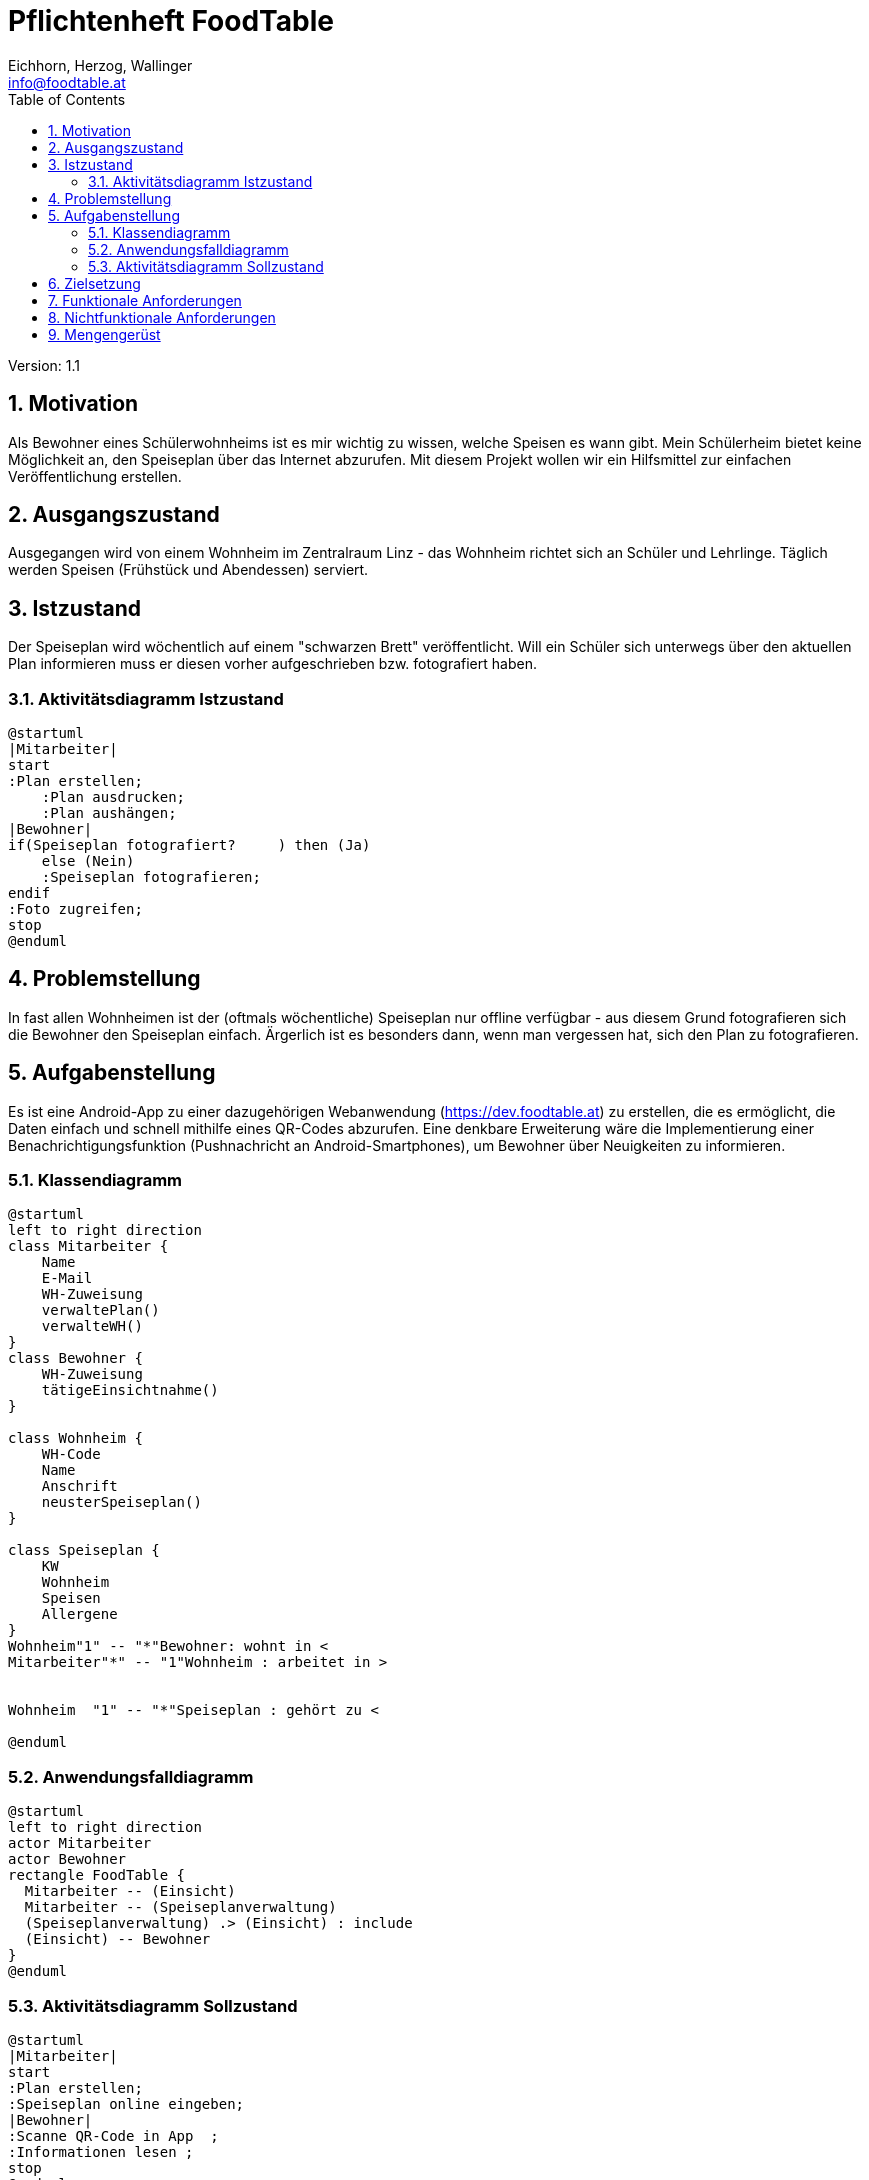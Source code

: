 = Pflichtenheft FoodTable
// Metadata
:author: Eichhorn, Herzog, Wallinger
:email: info@foodtable.at
:date: 2020-01-19
:revision: 1.1
// Settings
:source-highlighter: coderay
:icons: font
:sectnums:    // Nummerierung der Überschriften / section numbering
// Refs:
// :imagesdir: images
// :sourcedir-code: src/main/java/at/htl/jdbcprimer
// :sourcedir-test: src/test/java/at/htl/jdbcprimer
:toc:

Version: {revision}

++++
<link rel="stylesheet"  href="http://cdnjs.cloudflare.com/ajax/libs/font-awesome/4.7.0/css/font-awesome.min.css">
++++

== Motivation
Als Bewohner eines Schülerwohnheims ist es mir wichtig zu wissen, welche Speisen es wann gibt. Mein Schülerheim bietet
keine Möglichkeit an, den Speiseplan über das Internet abzurufen. Mit diesem Projekt wollen wir ein Hilfsmittel zur einfachen Veröffentlichung erstellen.

== Ausgangszustand
Ausgegangen wird von einem Wohnheim im Zentralraum Linz - das Wohnheim richtet sich an Schüler und Lehrlinge.
Täglich werden Speisen (Frühstück und Abendessen) serviert.

== Istzustand
Der Speiseplan wird wöchentlich auf einem "schwarzen Brett" veröffentlicht.
Will ein Schüler sich unterwegs über den aktuellen Plan informieren muss er diesen vorher aufgeschrieben bzw. fotografiert haben.

=== Aktivitätsdiagramm Istzustand
[plantuml,activity,png]
....
@startuml
|Mitarbeiter|
start
:Plan erstellen;
    :Plan ausdrucken;
    :Plan aushängen;
|Bewohner|
if(Speiseplan fotografiert?     ) then (Ja)
    else (Nein)
    :Speiseplan fotografieren;
endif
:Foto zugreifen;
stop
@enduml
....


== Problemstellung
In fast allen Wohnheimen ist der (oftmals wöchentliche) Speiseplan nur offline verfügbar - aus diesem Grund fotografieren sich die Bewohner den Speiseplan einfach.
Ärgerlich ist es besonders dann, wenn man vergessen hat, sich den Plan zu fotografieren.

== Aufgabenstellung
Es ist eine Android-App zu einer dazugehörigen Webanwendung (https://dev.foodtable.at) zu erstellen, die es ermöglicht,
die Daten einfach und schnell mithilfe eines QR-Codes abzurufen. Eine denkbare Erweiterung wäre die Implementierung einer
Benachrichtigungsfunktion (Pushnachricht an Android-Smartphones), um Bewohner über Neuigkeiten zu informieren.

=== Klassendiagramm
[plantuml,class,png]
....
@startuml
left to right direction
class Mitarbeiter {
    Name
    E-Mail
    WH-Zuweisung
    verwaltePlan()
    verwalteWH()
}
class Bewohner {
    WH-Zuweisung
    tätigeEinsichtnahme()
}

class Wohnheim {
    WH-Code
    Name
    Anschrift
    neusterSpeiseplan()
}

class Speiseplan {
    KW
    Wohnheim
    Speisen
    Allergene
}
Wohnheim"1" -- "*"Bewohner: wohnt in <
Mitarbeiter"*" -- "1"Wohnheim : arbeitet in >


Wohnheim  "1" -- "*"Speiseplan : gehört zu <

@enduml
....

=== Anwendungsfalldiagramm
[plantuml,use-case,png]
....
@startuml
left to right direction
actor Mitarbeiter
actor Bewohner
rectangle FoodTable {
  Mitarbeiter -- (Einsicht)
  Mitarbeiter -- (Speiseplanverwaltung)
  (Speiseplanverwaltung) .> (Einsicht) : include
  (Einsicht) -- Bewohner
}
@enduml
....


=== Aktivitätsdiagramm Sollzustand
[plantuml,activity2,png]
....
@startuml
|Mitarbeiter|
start
:Plan erstellen;
:Speiseplan online eingeben;
|Bewohner|
:Scanne QR-Code in App  ;
:Informationen lesen ;
stop
@enduml
....



== Zielsetzung
Ziel des Projekts ist es, den Speiseplan eines Wohnheims einfacher und schneller über das Internet abrufbar
zu machen. Die Wohnheimverwaltung sollte sich möglichst schnell im Webinterface zurechtfinden können,
selbiges gilt für die Bewohner (beim Verwenden der App oder der Website im abgemeldeten Zustand).

== Funktionale Anforderungen
* Speiseplan online einsehbar
* Allergene zu Speisen anzeigen
* Essen zu verschiedenen Zeiten anzeigen (Früh, Mittag, Abend)
* Benachrichtigungsfunktion

== Nichtfunktionale Anforderungen
* Datensicherheit & Datenschutz (Accountdaten, Login/Registrierung, ...)
* Zuverlässigkeit
* Effizienz

== Mengengerüst
Die Anzahl der vorrausichtlichen Benutzer lässt sich in diesem Fall nicht wirklich schätzen:
Pro Wohnheim gibt es im Grunde eine Person, die für das Eintragen des Speiseplans verantwortlich ist.
In Spezialfällen können einem Wohnheim mehrere Benutzerkonten zugewiesen werden.

Je nach Wohnheim kann Frühstück, Mittag- und Abendessen aktiviert oder deaktiviert werden.
Im Standardtemplate befinden sich in einer Woche also 3 (Anzahl Essenstypen) * 5 (Wochentage) * 2 (Doppelte Felder wg. Allergenen)
-> 30 Datenfelder pro Woche in einem Wohnheim.

Die Zugriffsrate kann ebenfalls nicht vorausgesagt werden: Je nach Anzahl der registrierten Wohnheime und Bewohner variiert diese stark.
